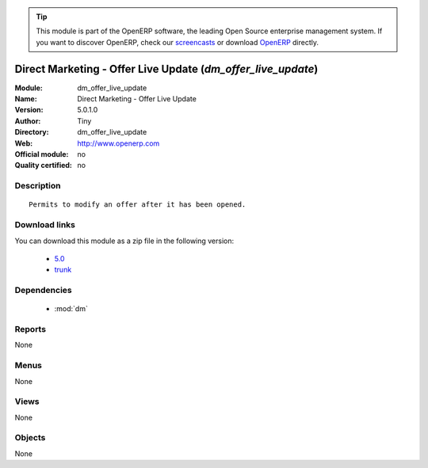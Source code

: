 
.. module:: dm_offer_live_update
    :synopsis: Direct Marketing - Offer Live Update 
    :noindex:
.. 

.. raw:: html

      <br />
    <link rel="stylesheet" href="../_static/hide_objects_in_sidebar.css" type="text/css" />

.. tip:: This module is part of the OpenERP software, the leading Open Source 
  enterprise management system. If you want to discover OpenERP, check our 
  `screencasts <http://openerp.tv>`_ or download 
  `OpenERP <http://openerp.com>`_ directly.

.. raw:: html

    <div class="js-kit-rating" title="" permalink="" standalone="yes" path="/dm_offer_live_update"></div>
    <script src="http://js-kit.com/ratings.js"></script>

Direct Marketing - Offer Live Update (*dm_offer_live_update*)
=============================================================
:Module: dm_offer_live_update
:Name: Direct Marketing - Offer Live Update
:Version: 5.0.1.0
:Author: Tiny
:Directory: dm_offer_live_update
:Web: http://www.openerp.com
:Official module: no
:Quality certified: no

Description
-----------

::

  Permits to modify an offer after it has been opened.

Download links
--------------

You can download this module as a zip file in the following version:

  * `5.0 <http://www.openerp.com/download/modules/5.0/dm_offer_live_update.zip>`_
  * `trunk <http://www.openerp.com/download/modules/trunk/dm_offer_live_update.zip>`_


Dependencies
------------

 * :mod:`dm`

Reports
-------

None


Menus
-------


None


Views
-----


None



Objects
-------

None
